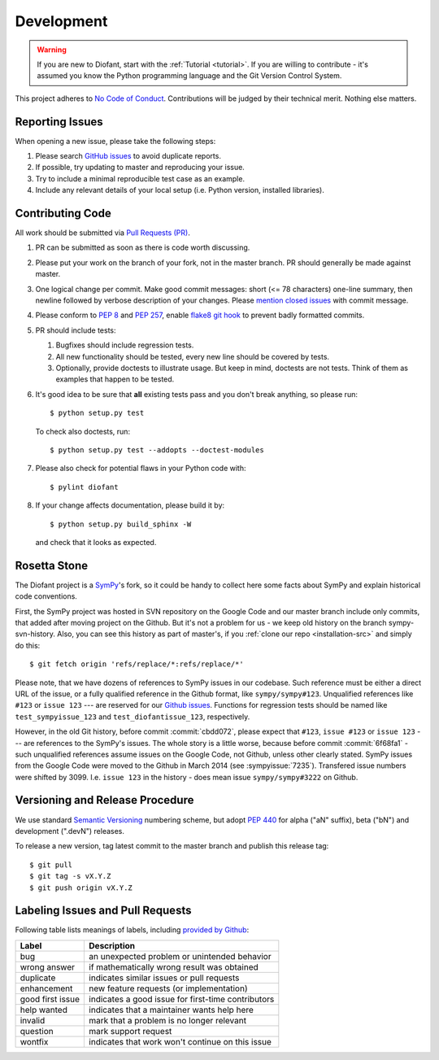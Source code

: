 .. _guide:

===========
Development
===========

.. role:: input(strong)

.. warning::

    If you are new to Diofant, start with the :ref:`Tutorial <tutorial>`.  If
    you are willing to contribute - it's assumed you know the Python
    programming language and the Git Version Control System.

This project adheres to `No Code of Conduct`_.  Contributions will
be judged by their technical merit.  Nothing else matters.

.. _reporting-issues:

Reporting Issues
================

When opening a new issue, please take the following steps:

1. Please search `GitHub issues`_ to avoid duplicate reports.

2. If possible, try updating to master and reproducing your issue.

3. Try to include a minimal reproducible test case as an example.

4. Include any relevant details of your local setup (i.e. Python
   version, installed libraries).

Contributing Code
=================

All work should be submitted via `Pull Requests (PR)`_.

1. PR can be submitted as soon as there is code worth discussing.

2. Please put your work on the branch of your fork, not in the
   master branch.  PR should generally be made against master.

3. One logical change per commit.  Make good commit messages: short
   (<= 78 characters) one-line summary, then newline followed by
   verbose description of your changes.  Please `mention closed
   issues`_ with commit message.

4. Please conform to `PEP 8`_ and `PEP 257`_, enable `flake8 git hook
   <http://flake8.pycqa.org/en/stable/user/using-hooks.html>`_ to
   prevent badly formatted commits.

5. PR should include tests:

   1. Bugfixes should include regression tests.
   2. All new functionality should be tested, every new line
      should be covered by tests.
   3. Optionally, provide doctests to illustrate usage.  But keep in
      mind, doctests are not tests.  Think of them as examples that
      happen to be tested.

6. It's good idea to be sure that **all** existing tests
   pass and you don't break anything, so please run::

       $ python setup.py test

   To check also doctests, run::

       $ python setup.py test --addopts --doctest-modules

7. Please also check for potential flaws in your Python code with::

       $ pylint diofant

8. If your change affects documentation, please build it by::

       $ python setup.py build_sphinx -W

   and check that it looks as expected.

Rosetta Stone
=============

The Diofant project is a `SymPy`_'s fork, so it could be handy to collect here
some facts about SymPy and explain historical code conventions.

First, the SymPy project was hosted in SVN repository on the Google Code and
our master branch include only commits, that added after moving project on the
Github.  But it's not a problem for us - we keep old history on the branch
sympy-svn-history.  Also, you can see this history as part of master's, if you
:ref:`clone our repo <installation-src>` and simply do this::

    $ git fetch origin 'refs/replace/*:refs/replace/*'

Please note, that we have dozens of references to SymPy issues in our
codebase.  Such reference must be either a direct URL of the issue, or
a fully qualified reference in the Github format, like
``sympy/sympy#123``.  Unqualified references like ``#123`` or ``issue
123`` --- are reserved for our `Github issues`_.  Functions for
regression tests should be named like ``test_sympyissue_123`` and
``test_diofantissue_123``, respectively.

However, in the old Git history, before commit :commit:`cbdd072`,
please expect that ``#123``, ``issue #123`` or ``issue 123`` --- are
references to the SymPy's issues.  The whole story is a little worse,
because before commit :commit:`6f68fa1` - such unqualified references
assume issues on the Google Code, not Github, unless other clearly
stated.  SymPy issues from the Google Code were moved to the Github in
March 2014 (see :sympyissue:`7235`).  Transfered issue numbers were
shifted by 3099.  I.e. ``issue 123`` in the history - does mean issue
``sympy/sympy#3222`` on Github.

Versioning and Release Procedure
================================

We use standard `Semantic Versioning`_ numbering scheme, but adopt
`PEP 440`_ for alpha ("aN" suffix), beta ("bN") and development
(".devN") releases.

To release a new version, tag latest commit to the master branch
and publish this release tag::

    $ git pull
    $ git tag -s vX.Y.Z
    $ git push origin vX.Y.Z

.. XXX adopt http://www.contribution-guide.org

Labeling Issues and Pull Requests
=================================

Following table lists meanings of labels, including
`provided by Github
<https://help.github.com/articles/about-labels/#using-default-labels>`_:

+------------------+----------------------------------------------------+
| Label            | Description                                        |
+==================+====================================================+
| bug              | an unexpected problem or unintended behavior       |
+------------------+----------------------------------------------------+
| wrong answer     | if mathematically wrong result was obtained        |
+------------------+----------------------------------------------------+
| duplicate        | indicates similar issues or pull requests          |
+------------------+----------------------------------------------------+
| enhancement      | new feature requests (or implementation)           |
+------------------+----------------------------------------------------+
| good first issue | indicates a good issue for first-time contributors |
+------------------+----------------------------------------------------+
| help wanted      | indicates that a maintainer wants help here        |
+------------------+----------------------------------------------------+
| invalid          | mark that a problem is no longer relevant          |
+------------------+----------------------------------------------------+
| question         | mark support request                               |
+------------------+----------------------------------------------------+
| wontfix          | indicates that work won't continue on this issue   |
+------------------+----------------------------------------------------+

.. _SymPy : https://www.sympy.org/
.. _Semantic Versioning: https://semver.org/
.. _PEP 440: https://www.python.org/dev/peps/pep-0440/
.. _GitHub issues: https://github.com/diofant/diofant/issues
.. _Pull Requests (PR): https://github.com/diofant/diofant/pulls
.. _PEP 8: https://www.python.org/dev/peps/pep-0008/
.. _PEP 257: https://www.python.org/dev/peps/pep-0257/
.. _flake8: http://flake8.rtfd.io/
.. _No Code of Conduct: https://github.com/domgetter/NCoC
.. _mention closed issues: https://help.github.com/articles/closing-issues-via-commit-messages
